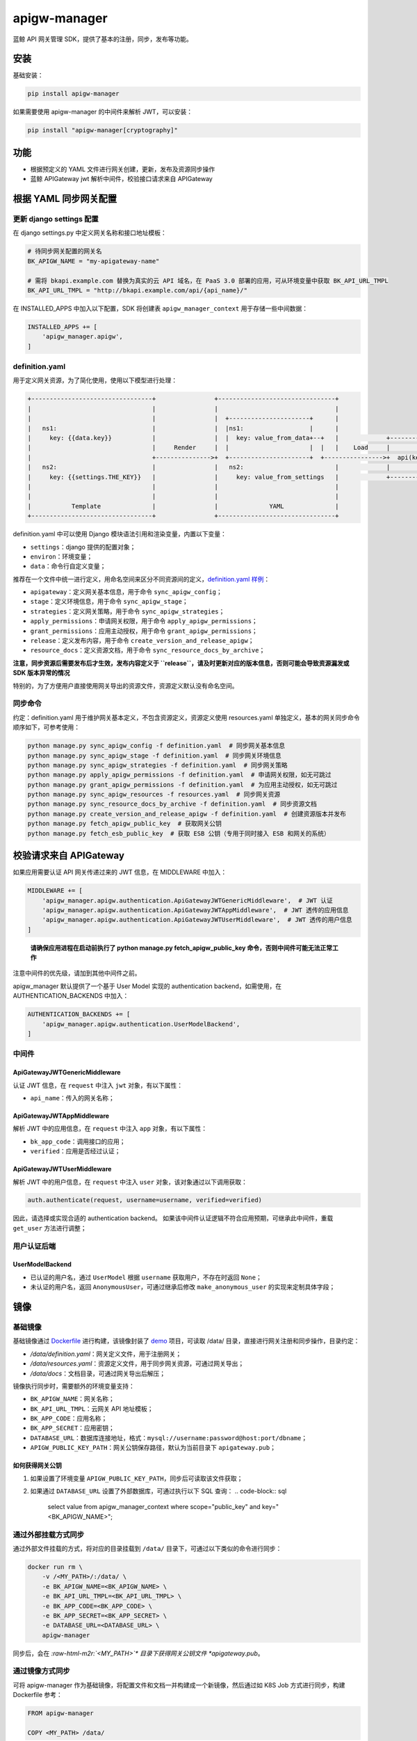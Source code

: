 .. role:: raw-html-m2r(raw)
   :format: html


apigw-manager
=============

蓝鲸 API 网关管理 SDK，提供了基本的注册，同步，发布等功能。

安装
----

基础安装：

.. code-block:: shell

   pip install apigw-manager

如果需要使用 apigw-manager 的中间件来解析 JWT，可以安装：

.. code-block:: shell

   pip install "apigw-manager[cryptography]"

功能
----


* 根据预定义的 YAML 文件进行网关创建，更新，发布及资源同步操作
* 蓝鲸 APIGateway jwt 解析中间件，校验接口请求来自 APIGateway

根据 YAML 同步网关配置
----------------------

更新 django settings 配置
^^^^^^^^^^^^^^^^^^^^^^^^^

在 django settings.py 中定义网关名称和接口地址模板：

.. code-block:: python

   # 待同步网关配置的网关名
   BK_APIGW_NAME = "my-apigateway-name"

   # 需将 bkapi.example.com 替换为真实的云 API 域名，在 PaaS 3.0 部署的应用，可从环境变量中获取 BK_API_URL_TMPL
   BK_API_URL_TMPL = "http://bkapi.example.com/api/{api_name}/"

在 INSTALLED_APPS 中加入以下配置，SDK 将创建表 ``apigw_manager_context`` 用于存储一些中间数据：

.. code-block:: python

   INSTALLED_APPS += [
       'apigw_manager.apigw',
   ]

definition.yaml
^^^^^^^^^^^^^^^

用于定义网关资源，为了简化使用，使用以下模型进行处理：

.. code-block::

   +---------------------------------+                +--------------------------------+
   |                                 |                |                                |
   |                                 |                |  +----------------------+      |
   |   ns1:                          |                |  |ns1:                  |      |
   |     key: {{data.key}}           |                |  |  key: value_from_data+--+   |             +------------------------------+
   |                                 |     Render     |  |                      |  |   |    Load     |                              |
   |                                 +--------------->+  +----------------------+  +---------------->+  api(key="value_from_data")  |
   |   ns2:                          |                |   ns2:                         |             |                              |
   |     key: {{settings.THE_KEY}}   |                |     key: value_from_settings   |             +------------------------------+
   |                                 |                |                                |
   |                                 |                |                                |
   |           Template              |                |              YAML              |
   +---------------------------------+                +--------------------------------+

definition.yaml 中可以使用 Django 模块语法引用和渲染变量，内置以下变量：


* ``settings``\ ：django 提供的配置对象；
* ``environ``\ ：环境变量；
* ``data``\ ：命令行自定义变量；

推荐在一个文件中统一进行定义，用命名空间来区分不同资源间的定义，\ `definition.yaml 样例 <definition.yaml>`_\ ：


* ``apigateway``\ ：定义网关基本信息，用于命令 ``sync_apigw_config``\ ；
* ``stage``\ ：定义环境信息，用于命令 ``sync_apigw_stage``\ ；
* ``strategies``\ ：定义网关策略，用于命令 ``sync_apigw_strategies``\ ；
* ``apply_permissions``\ ：申请网关权限，用于命令 ``apply_apigw_permissions``\ ；
* ``grant_permissions``\ ：应用主动授权，用于命令 ``grant_apigw_permissions``\ ；
* ``release``\ ：定义发布内容，用于命令 ``create_version_and_release_apigw``\ ；
* ``resource_docs``\ ：定义资源文档，用于命令 ``sync_resource_docs_by_archive``\ ；

**注意，同步资源后需要发布后才生效，发布内容定义于 ``release``\ ，请及时更新对应的版本信息，否则可能会导致资源漏发或 SDK 版本异常的情况**

特别的，为了方便用户直接使用网关导出的资源文件，资源定义默认没有命名空间。

同步命令
^^^^^^^^

约定：definition.yaml 用于维护网关基本定义，不包含资源定义，资源定义使用 resources.yaml 单独定义，基本的网关同步命令顺序如下，可参考使用：

.. code-block:: shell

   python manage.py sync_apigw_config -f definition.yaml  # 同步网关基本信息
   python manage.py sync_apigw_stage -f definition.yaml  # 同步网关环境信息
   python manage.py sync_apigw_strategies -f definition.yaml  # 同步网关策略
   python manage.py apply_apigw_permissions -f definition.yaml  # 申请网关权限，如无可跳过
   python manage.py grant_apigw_permissions -f definition.yaml  # 为应用主动授权，如无可跳过
   python manage.py sync_apigw_resources -f resources.yaml  # 同步网关资源
   python manage.py sync_resource_docs_by_archive -f definition.yaml  # 同步资源文档
   python manage.py create_version_and_release_apigw -f definition.yaml  # 创建资源版本并发布
   python manage.py fetch_apigw_public_key  # 获取网关公钥
   python manage.py fetch_esb_public_key  # 获取 ESB 公钥（专用于同时接入 ESB 和网关的系统）

校验请求来自 APIGateway
-----------------------

如果应用需要认证 API 网关传递过来的 JWT 信息，在 MIDDLEWARE 中加入：

.. code-block:: python

   MIDDLEWARE += [
       'apigw_manager.apigw.authentication.ApiGatewayJWTGenericMiddleware',  # JWT 认证
       'apigw_manager.apigw.authentication.ApiGatewayJWTAppMiddleware',  # JWT 透传的应用信息
       'apigw_manager.apigw.authentication.ApiGatewayJWTUserMiddleware',  # JWT 透传的用户信息
   ]

..

   **请确保应用进程在启动前执行了 python manage.py fetch_apigw_public_key 命令，否则中间件可能无法正常工作**


注意中间件的优先级，请加到其他中间件之前。

apigw_manager 默认提供了一个基于 User Model 实现的 authentication backend，如需使用，在 AUTHENTICATION_BACKENDS 中加入：

.. code-block:: python

   AUTHENTICATION_BACKENDS += [
       'apigw_manager.apigw.authentication.UserModelBackend',
   ]

中间件
^^^^^^

ApiGatewayJWTGenericMiddleware
~~~~~~~~~~~~~~~~~~~~~~~~~~~~~~

认证 JWT 信息，在 ``request`` 中注入 ``jwt`` 对象，有以下属性：


* ``api_name``\ ：传入的网关名称；

ApiGatewayJWTAppMiddleware
~~~~~~~~~~~~~~~~~~~~~~~~~~

解析 JWT 中的应用信息，在 ``request`` 中注入 ``app`` 对象，有以下属性：


* ``bk_app_code``\ ：调用接口的应用；
* ``verified``\ ：应用是否经过认证；

ApiGatewayJWTUserMiddleware
~~~~~~~~~~~~~~~~~~~~~~~~~~~

解析 JWT 中的用户信息，在 ``request`` 中注入 ``user`` 对象，该对象通过以下调用获取：

.. code-block:: python

   auth.authenticate(request, username=username, verified=verified)

因此，请选择或实现合适的 authentication backend。
如果该中间件认证逻辑不符合应用预期，可继承此中间件，重载 ``get_user`` 方法进行调整；

用户认证后端
^^^^^^^^^^^^

UserModelBackend
~~~~~~~~~~~~~~~~


* 已认证的用户名，通过 ``UserModel`` 根据 ``username`` 获取用户，不存在时返回 ``None``\ ；
* 未认证的用户名，返回 ``AnonymousUser``\ ，可通过继承后修改 ``make_anonymous_user`` 的实现来定制具体字段；

镜像
----

基础镜像
^^^^^^^^

基础镜像通过 `Dockerfile <Dockerfile>`_ 进行构建，该镜像封装了 `demo <demo>`_ 项目，可读取 /data/ 目录，直接进行网关注册和同步操作，目录约定：


* */data/definition.yaml*\ ：网关定义文件，用于注册网关；
* */data/resources.yaml*\ ：资源定义文件，用于同步网关资源，可通过网关导出；
* */data/docs*\ ：文档目录，可通过网关导出后解压；

镜像执行同步时，需要额外的环境变量支持：


* ``BK_APIGW_NAME``\ ：网关名称；
* ``BK_API_URL_TMPL``\ ：云网关 API 地址模板；
* ``BK_APP_CODE``\ ：应用名称；
* ``BK_APP_SECRET``\ ：应用密钥；
* ``DATABASE_URL``\ ：数据库连接地址，格式：\ ``mysql://username:password@host:port/dbname``\ ；
* ``APIGW_PUBLIC_KEY_PATH``\ ：网关公钥保存路径，默认为当前目录下 ``apigateway.pub``\ ；

如何获得网关公钥
~~~~~~~~~~~~~~~~


#. 如果设置了环境变量 ``APIGW_PUBLIC_KEY_PATH``\ ，同步后可读取该文件获取；
#. 如果通过 ``DATABASE_URL`` 设置了外部数据库，可通过执行以下 SQL 查询：
   .. code-block:: sql

       select value from apigw_manager_context where scope="public_key" and key="<BK_APIGW_NAME>";

通过外部挂载方式同步
^^^^^^^^^^^^^^^^^^^^

通过外部文件挂载的方式，将对应的目录挂载到 ``/data/`` 目录下，可通过以下类似的命令进行同步：

.. code-block:: shell

   docker run rm \
       -v /<MY_PATH>/:/data/ \
       -e BK_APIGW_NAME=<BK_APIGW_NAME> \
       -e BK_API_URL_TMPL=<BK_API_URL_TMPL> \
       -e BK_APP_CODE=<BK_APP_CODE> \
       -e BK_APP_SECRET=<BK_APP_SECRET> \
       -e DATABASE_URL=<DATABASE_URL> \
       apigw-manager

同步后，会在 *\ :raw-html-m2r:`<MY_PATH>`\ * 目录下获得网关公钥文件 *apigateway.pub*\ 。

通过镜像方式同步
^^^^^^^^^^^^^^^^

可将 apigw-manager 作为基础镜像，将配置文件和文档一并构建成一个新镜像，然后通过如 K8S Job 方式进行同步，构建 Dockerfile 参考：

.. code-block:: Dockerfile

   FROM apigw-manager

   COPY <MY_PATH> /data/

环境变量可通过运行时传入，也可以通过构建参数提前设置（仅支持 ``BK_APIGW_NAME`` 和 ``BK_APP_CODE``\ ）：

.. code-block:: shell

   docker build \
       -t my-apigw-manager \
       --build-arg BK_APIGW_NAME=<BK_APIGW_NAME> \
       --build-arg BK_APP_CODE=<BK_APP_CODE> \
       -f Dockerfile .
